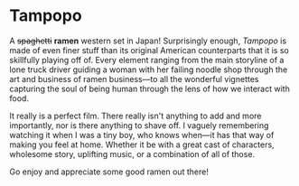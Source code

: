 #+options: exclude-html-head:property="theme-color"
#+html_head: <meta name="theme-color" property="theme-color" content="#ffffff">
#+html_head: <link rel="stylesheet" type="text/css" href="../drama.css">
#+options: preview-generate:t rss-prefix:(Film)
#+date: 228; 12024 H.E. 2359
* Tampopo

A +spaghetti+ *ramen* western set in Japan! Surprisingly enough, /Tampopo/ is made of
even finer stuff than its original American counterparts that it is so
skillfully playing off of. Every element ranging from the main storyline of a
lone truck driver guiding a woman with her failing noodle shop through the art
and business of ramen business---to all the wonderful vignettes capturing the
soul of being human through the lens of how we interact with food.

It really is a perfect film. There really isn't anything to add and more
importantly, nor is there anything to shave off. I vaguely remembering watching
it when I was a tiny boy, who knows when---it has that way of making you feel at
home. Whether it be with a great cast of characters, wholesome story, uplifting
music, or a combination of all of those.

Go enjoy and appreciate some good ramen out there!
